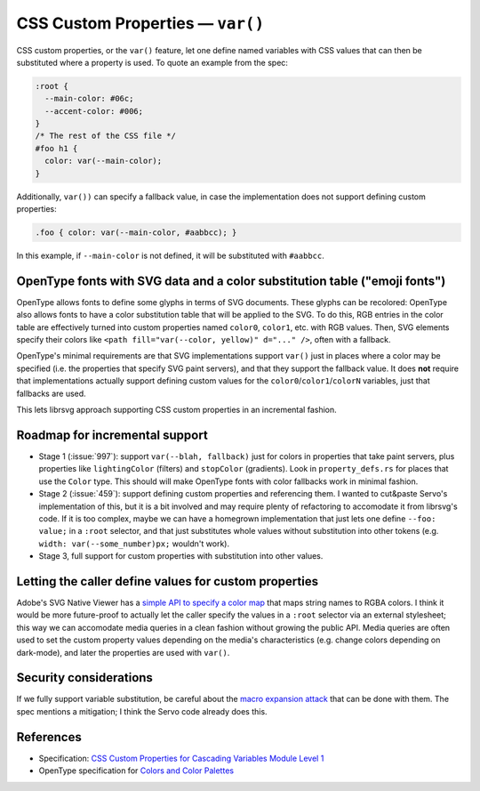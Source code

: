 CSS Custom Properties — ``var()``
=================================

CSS custom properties, or the ``var()`` feature, let one define named
variables with CSS values that can then be substituted where a property is used.  To quote an example from the spec:

.. code-block:: css

   :root {
     --main-color: #06c;
     --accent-color: #006;
   }
   /* The rest of the CSS file */
   #foo h1 {
     color: var(--main-color);
   }

Additionally, ``var())`` can specify a fallback value, in case the
implementation does not support defining custom properties:

.. code-block:: css

  .foo { color: var(--main-color, #aabbcc); }

In this example, if ``--main-color`` is not defined, it will be
substituted with ``#aabbcc``.


OpenType fonts with SVG data and a color substitution table ("emoji fonts")
---------------------------------------------------------------------------

OpenType allows fonts to define some glyphs in terms of SVG documents.
These glyphs can be recolored: OpenType also allows fonts to have a
color substitution table that will be applied to the SVG.  To do this,
RGB entries in the color table are effectively turned into custom
properties named ``color0``, ``color1``, etc. with RGB values.  Then,
SVG elements specify their colors like ``<path fill="var(--color,
yellow)" d="..." />``, often with a fallback.

OpenType's minimal requirements are that SVG implementations support
``var()`` just in places where a color may be specified (i.e. the
properties that specify SVG paint servers), and that they support the
fallback value.  It does **not** require that implementations actually
support defining custom values for the
``color0``/``color1``/``colorN`` variables, just that fallbacks are used.

This lets librsvg approach supporting CSS custom properties in an
incremental fashion.


Roadmap for incremental support
-------------------------------

* Stage 1 (:issue:`997`): support ``var(--blah, fallback)`` just for
  colors in properties that take paint servers, plus properties like
  ``lightingColor`` (filters) and ``stopColor`` (gradients).  Look in
  ``property_defs.rs`` for places that use the ``Color`` type.  This
  should will make OpenType fonts with color fallbacks work in minimal
  fashion.

* Stage 2 (:issue:`459`): support defining custom properties and
  referencing them.  I wanted to cut&paste Servo's implementation of
  this, but it is a bit involved and may require plenty of refactoring
  to accomodate it from librsvg's code.  If it is too complex, maybe
  we can have a homegrown implementation that just lets one define
  ``--foo: value;`` in a ``:root`` selector, and that just substitutes
  whole values without substitution into other tokens
  (e.g. ``width: var(--some_number)px;`` wouldn't work).

* Stage 3, full support for custom properties with substitution into
  other values.


Letting the caller define values for custom properties
------------------------------------------------------

Adobe's SVG Native Viewer has a `simple API to specify a color map
<https://github.com/adobe/svg-native-viewer/blob/ab9ea1d48b0ff055c2fb063ae4c68edafce5b7c5/svgnative/include/svgnative/SVGDocument.h#L103-L125>`_
that maps string names to RGBA colors.  I think it would be more
future-proof to actually let the caller specify the values in a
``:root`` selector via an external stylesheet; this way we can
accomodate media queries in a clean fashion without growing the public
API.  Media queries are often used to set the custom property values
depending on the media's characteristics (e.g. change colors depending
on dark-mode), and later the properties are used with ``var()``.


Security considerations
-----------------------

If we fully support variable substitution, be careful about the `macro
expansion attack
<https://drafts.csswg.org/css-variables/#long-variables>`_ that can be
done with them.  The spec mentions a mitigation; I think the Servo
code already does this.


References
----------

* Specification: `CSS Custom Properties for Cascading Variables Module Level 1
  <https://drafts.csswg.org/css-variables/#changes>`_

* OpenType specification for `Colors and Color Palettes
  <https://learn.microsoft.com/en-us/typography/opentype/spec/svg#color-and-color-palettes>`_


